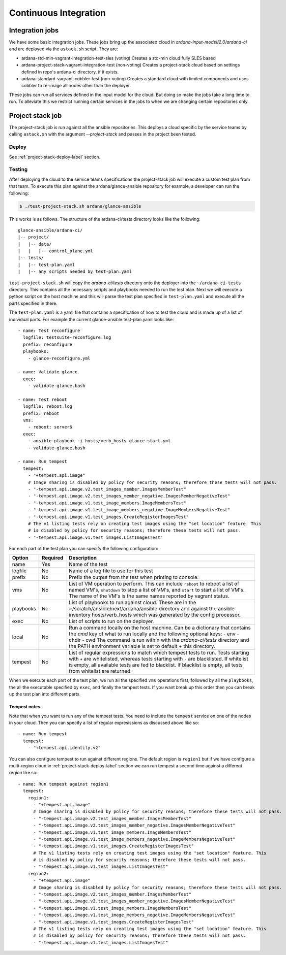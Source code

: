 Continuous Integration
======================

----------------
Integration jobs
----------------

We have some basic integration jobs. These jobs bring up the associated cloud
in *ardana-input-model/2.0/ardana-ci* and are deployed via the ``astack.sh``
script. They are:

- ardana-std-min-vagrant-integration-test-sles (voting)
  Creates a std-min cloud fully SLES based
- ardana-project-stack-vagrant-integration-test (non-voting)
  Creates a project-stack cloud based on settings defined in
  repo's ardana-ci directory, if it exists.
- ardana-standard-vagrant-cobbler-test (non-voting)
  Creates a standard cloud with limited components and uses
  cobbler to re-image all nodes other than the deployer.


These jobs can run all services defined in the input model for the cloud.
But doing so make the jobs take a long time to run. To alleviate this we
restrict running certain services in the jobs to when we are changing certain
repositories only.


-----------------
Project stack job
-----------------

The project-stack job is run against all the ansible repositories. This deploys
a cloud specific by the service teams by calling ``astack.sh`` with the argument
*--project-stack* and passes in the project been tested.

Deploy
------

See :ref:`project-stack-deploy-label` section.


Testing
-------

After deploying the cloud to the service teams specifications the project-stack
job will execute a custom test plan from that team. To execute this plan against
the ardana/glance-ansible repository for example, a developer can run the following:

.. code-block:: bash

    $ ./test-project-stack.sh ardana/glance-ansible

This works is as follows. The structure of the ardana-ci/tests directory looks like the
following:

::

  glance-ansible/ardana-ci/
  |-- project/
  |   |-- data/
  |   |   |-- control_plane.yml
  |-- tests/
  |   |-- test-plan.yaml
  |   |-- any scripts needed by test-plan.yaml

``test-project-stack.sh`` will copy the *ardana-ci/tests* directory onto the
deployer into the ``~/ardana-ci-tests`` directory. This contains all the necessary
scripts and playbooks needed to run the test plan. Next we will execute a python
script on the host machine and this will parse the test plan specified in
``test-plan.yaml`` and execute all the parts specified in there.

The ``test-plan.yaml`` is a yaml file that contains a specification of how to
test the cloud and is made up of a list of individual parts. For example the
current glance-ansible test-plan.yaml looks like:

::

    - name: Test reconfigure
      logfile: testsuite-reconfigure.log
      prefix: reconfigure
      playbooks:
        - glance-reconfigure.yml

    - name: Validate glance
      exec:
        - validate-glance.bash

    - name: Test reboot
      logfile: reboot.log
      prefix: reboot
      vms:
        - reboot: server6
      exec:
        - ansible-playbook -i hosts/verb_hosts glance-start.yml
        - validate-glance.bash

    - name: Run tempest
      tempest:
        - "+tempest.api.image"
        # Image sharing is disabled by policy for security reasons; therefore these tests will not pass.
        - "-tempest.api.image.v2.test_images_member.ImagesMemberTest"
        - "-tempest.api.image.v2.test_images_member_negative.ImagesMemberNegativeTest"
        - "-tempest.api.image.v1.test_image_members.ImageMembersTest"
        - "-tempest.api.image.v1.test_image_members_negative.ImageMembersNegativeTest"
        - "-tempest.api.image.v1.test_images.CreateRegisterImagesTest"
        # The v1 listing tests rely on creating test images using the "set location" feature. This
        # is disabled by policy for security reasons; therefore these tests will not pass.
        - "-tempest.api.image.v1.test_images.ListImagesTest"

For each part of the test plan you can specify the following configuration:

+-----------+----------+------------------------------------------------------+
| Option    | Required | Description                                          |
+===========+==========+======================================================+
| name      | Yes      | Name of the test                                     |
+-----------+----------+------------------------------------------------------+
| logfile   | No       | Name of a log file to use for this test              |
+-----------+----------+------------------------------------------------------+
| prefix    | No       | Prefix the output from the test when printing        |
|           |          | to console.                                          |
+-----------+----------+------------------------------------------------------+
| vms       | No       | List of VM operation to perform. This can include    |
|           |          | ``reboot`` to reboot a list of named VM's,           |
|           |          | ``shutdown`` to stop a list of VM's, and ``start``   |
|           |          | to start a list of VM's. The name of the VM's is the |
|           |          | same names reported by vagrant status.               |
+-----------+----------+------------------------------------------------------+
| playbooks | No       | List of playbooks to run against cloud. These are in |
|           |          | the ~/scratch/ansible/next/ardana/ansible directory  |
|           |          | and against the ansible inventory hosts/verb_hosts   |
|           |          | which was generated by the config processor.         |
+-----------+----------+------------------------------------------------------+
| exec      | No       | List of scripts to run on the deployer.              |
+-----------+----------+------------------------------------------------------+
| local     | No       | Run a command locally on the host machine. Can be a  |
|           |          | dictionary that contains the `cmd` key of what to    |
|           |          | run locally and the following optional keys:         |
|           |          | - env                                                |
|           |          | - chdir                                              |
|           |          | - cwd                                                |
|           |          | The command is run within with the `ardana-ci/tests` |
|           |          | directory and the PATH environment variable is set   |
|           |          | to default + this directory.                         |
+-----------+----------+------------------------------------------------------+
| tempest   | No       | List of regular expressions to match which           |
|           |          | tempest tests to run. Tests starting with ``+`` are  |
|           |          | whitelisted, whereas tests starting with ``-`` are   |
|           |          | blacklisted. If whitelist is empty, all available    |
|           |          | tests are fed to blacklist. If blacklist is empty,   |
|           |          | all tests from whitelist are returned.               |
+-----------+----------+------------------------------------------------------+

When we execute each part of the test plan, we run all the specified ``vms``
operations first, followed by all the ``playbooks``, the all the executable
specified by ``exec``, and finally the tempest tests. If you want break up
this order then you can break up the test plan into different parts.

Tempest notes
~~~~~~~~~~~~~

Note that when you want to run any of the tempest tests. You need to include the
``tempest`` service on one of the nodes in your cloud. Then you can specify a
list of regular expresissions as discussed above like so:

::

    - name: Run tempest
      tempest:
        - "+tempest.api.identity.v2"

You can also configure tempest to run against different regions. The default region
is ``region1`` but if we have configure a multi-region cloud in
:ref:`project-stack-deploy-label` section we can run tempest a second time against
a different region like so:

::

    - name: Run tempest against region1
      tempest:
        region1:
          - "+tempest.api.image"
          # Image sharing is disabled by policy for security reasons; therefore these tests will not pass.
          - "-tempest.api.image.v2.test_images_member.ImagesMemberTest"
          - "-tempest.api.image.v2.test_images_member_negative.ImagesMemberNegativeTest"
          - "-tempest.api.image.v1.test_image_members.ImageMembersTest"
          - "-tempest.api.image.v1.test_image_members_negative.ImageMembersNegativeTest"
          - "-tempest.api.image.v1.test_images.CreateRegisterImagesTest"
          # The v1 listing tests rely on creating test images using the "set location" feature. This
          # is disabled by policy for security reasons; therefore these tests will not pass.
          - "-tempest.api.image.v1.test_images.ListImagesTest"
        region2:
          - "+tempest.api.image"
          # Image sharing is disabled by policy for security reasons; therefore these tests will not pass.
          - "-tempest.api.image.v2.test_images_member.ImagesMemberTest"
          - "-tempest.api.image.v2.test_images_member_negative.ImagesMemberNegativeTest"
          - "-tempest.api.image.v1.test_image_members.ImageMembersTest"
          - "-tempest.api.image.v1.test_image_members_negative.ImageMembersNegativeTest"
          - "-tempest.api.image.v1.test_images.CreateRegisterImagesTest"
          # The v1 listing tests rely on creating test images using the "set location" feature. This
          # is disabled by policy for security reasons; therefore these tests will not pass.
          - "-tempest.api.image.v1.test_images.ListImagesTest"
